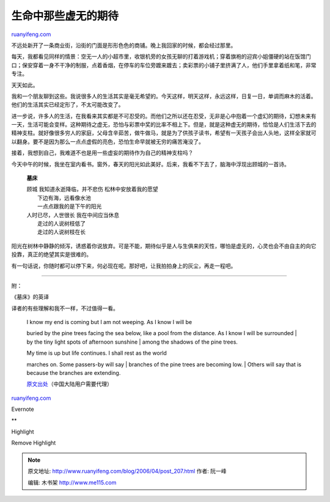 .. _200604_post_207:

生命中那些虚无的期待
=======================================

`ruanyifeng.com <http://www.ruanyifeng.com/blog/2006/04/post_207.html>`__

不远处新开了一条商业街，沿街的门面是形形色色的商铺。晚上我回家的时候，都会经过那里。

每天，我都看见同样的情景：空无一人的小超市里，收银机旁的女孩无聊的打着游戏机；穿着旗袍的迎宾小姐僵硬的站在饭馆门口；保安穿着一身不干净的制服，点着香烟，在停车的车位旁踱来踱去；卖彩票的小铺子里挤满了人，他们手里拿着纸和笔，非常专注。

天天如此。

我和一个朋友聊到这些。我说很多人的生活其实是毫无希望的。今天这样，明天这样，永远这样，日复一日，单调而麻木的活着。他们的生活其实已经定形了，不太可能改变了。

进一步说，许多人的生活，在我看来其实都是不可忍受的。而他们之所以还在忍受，无非是心中抱着一个虚幻的期待，幻想未来有一天，生活可能会变样。这种期待之虚无，恐怕与彩票中奖的比率不相上下。但是，就是这种虚无的期待，恰恰是人们生活下去的精神支柱。就好像很多穷人的家庭，父母含辛茹苦，做牛做马，就是为了供孩子读书，希望有一天孩子会出人头地，这样全家就可以翻身。要不是因为那么一点点虚假的亮色，恐怕生命早就被无穷的痛苦淹没了。

接着，我想到自己，我难道不也是用一些虚妄的期待作为自己的精神支柱吗？

今天中午的时候，我坐在室内看书。窗外，春天的阳光如此美好。后来，我看不下去了，脑海中浮现出顾城的一首诗。

    **墓床**

    | 顾城 我知道永逝降临，并不悲伤 松林中安放着我的愿望
    |  下边有海，远看像水池
    |  一点点跟我的是下午的阳光

    | 人时已尽，人世很长 我在中间应当休息
    |  走过的人说树枝低了
    |  走过的人说树枝在长

阳光在树林中静静的倾泻，诱惑着你说放弃。可是不能，期待似乎是人与生俱来的天性，哪怕是虚无的，心灵也会不由自主的向它投靠，真正的绝望其实是很难的。

有一句话说，你随时都可以停下来，何必现在呢。那好吧，让我拍拍身上的灰尘，再走一程吧。


==============

附：

《墓床》的英译

译者的有些理解和我不一样，不过值得一看。

    | I know my end is coming but I am not weeping. As I know I will be
    buried by the pine trees facing the sea below, like a pool from the
    distance. As I know I will be surrounded
    |  by the tiny light spots of afternoon sunshine
    |  among the shadows of the pine trees.

    | My time is up but life continues. I shall rest as the world
    marches on. Some passers-by will say
    |  branches of the pine trees are becoming low.
    |  Others will say that is because the branches are extending.

    `原文出处 <http://blog.wenxuecity.com/blogview.php?date=200507&postID=6093>`__\ （中国大陆用户需要代理）

`ruanyifeng.com <http://www.ruanyifeng.com/blog/2006/04/post_207.html>`__

Evernote

**

Highlight

Remove Highlight

.. note::
    原文地址: http://www.ruanyifeng.com/blog/2006/04/post_207.html 
    作者: 阮一峰 

    编辑: 木书架 http://www.me115.com